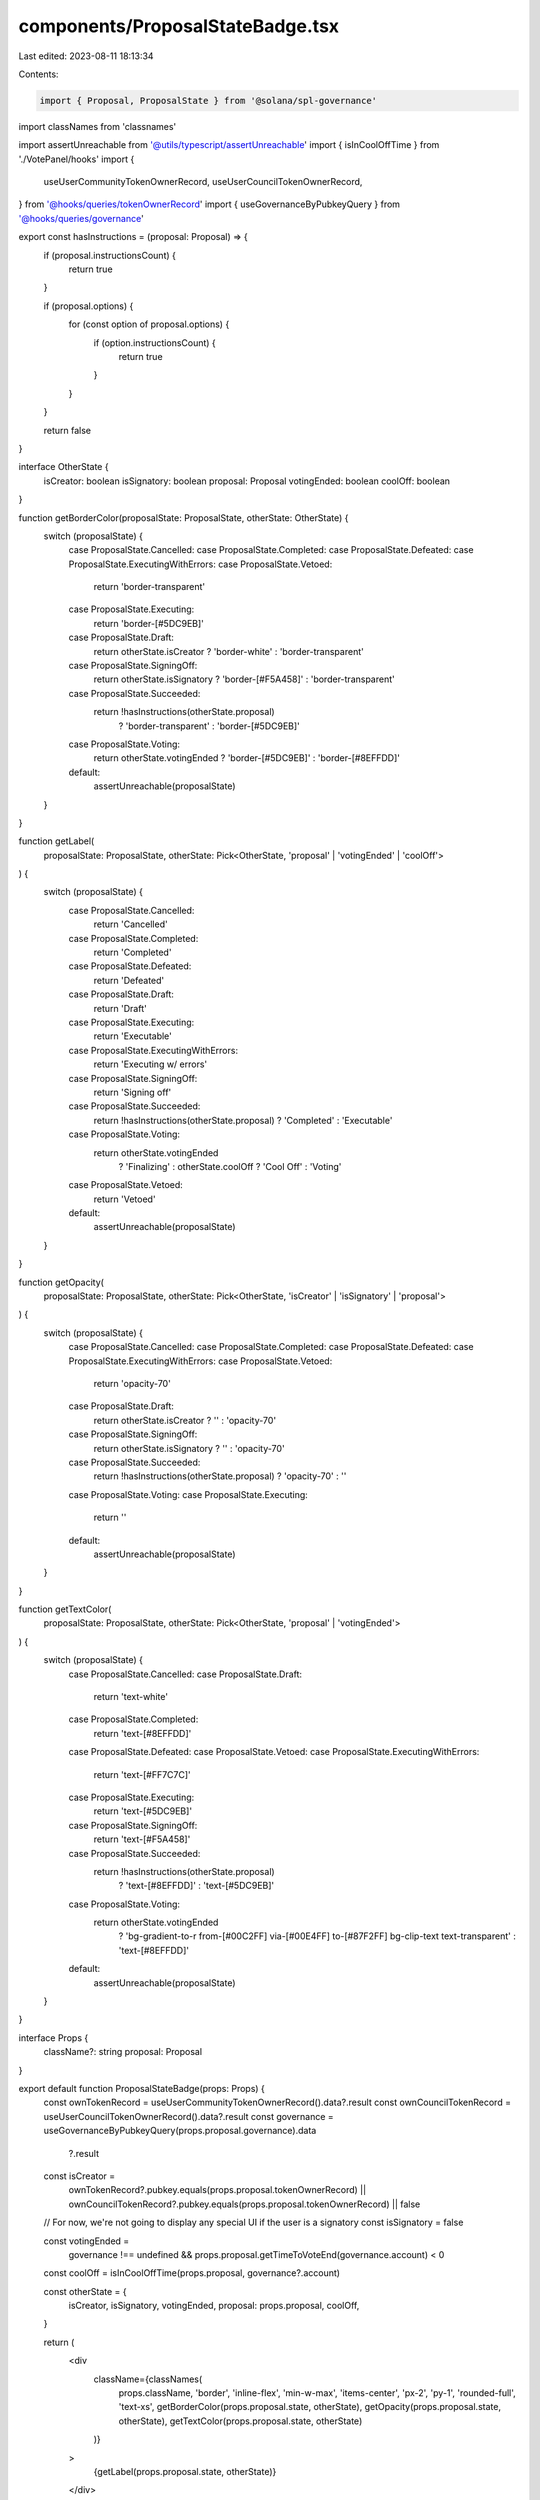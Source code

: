 components/ProposalStateBadge.tsx
=================================

Last edited: 2023-08-11 18:13:34

Contents:

.. code-block:: tsx

    import { Proposal, ProposalState } from '@solana/spl-governance'
import classNames from 'classnames'

import assertUnreachable from '@utils/typescript/assertUnreachable'
import { isInCoolOffTime } from './VotePanel/hooks'
import {
  useUserCommunityTokenOwnerRecord,
  useUserCouncilTokenOwnerRecord,
} from '@hooks/queries/tokenOwnerRecord'
import { useGovernanceByPubkeyQuery } from '@hooks/queries/governance'

export const hasInstructions = (proposal: Proposal) => {
  if (proposal.instructionsCount) {
    return true
  }

  if (proposal.options) {
    for (const option of proposal.options) {
      if (option.instructionsCount) {
        return true
      }
    }
  }

  return false
}

interface OtherState {
  isCreator: boolean
  isSignatory: boolean
  proposal: Proposal
  votingEnded: boolean
  coolOff: boolean
}

function getBorderColor(proposalState: ProposalState, otherState: OtherState) {
  switch (proposalState) {
    case ProposalState.Cancelled:
    case ProposalState.Completed:
    case ProposalState.Defeated:
    case ProposalState.ExecutingWithErrors:
    case ProposalState.Vetoed:
      return 'border-transparent'
    case ProposalState.Executing:
      return 'border-[#5DC9EB]'
    case ProposalState.Draft:
      return otherState.isCreator ? 'border-white' : 'border-transparent'
    case ProposalState.SigningOff:
      return otherState.isSignatory ? 'border-[#F5A458]' : 'border-transparent'
    case ProposalState.Succeeded:
      return !hasInstructions(otherState.proposal)
        ? 'border-transparent'
        : 'border-[#5DC9EB]'
    case ProposalState.Voting:
      return otherState.votingEnded ? 'border-[#5DC9EB]' : 'border-[#8EFFDD]'
    default:
      assertUnreachable(proposalState)
  }
}

function getLabel(
  proposalState: ProposalState,
  otherState: Pick<OtherState, 'proposal' | 'votingEnded' | 'coolOff'>
) {
  switch (proposalState) {
    case ProposalState.Cancelled:
      return 'Cancelled'
    case ProposalState.Completed:
      return 'Completed'
    case ProposalState.Defeated:
      return 'Defeated'
    case ProposalState.Draft:
      return 'Draft'
    case ProposalState.Executing:
      return 'Executable'
    case ProposalState.ExecutingWithErrors:
      return 'Executing w/ errors'
    case ProposalState.SigningOff:
      return 'Signing off'
    case ProposalState.Succeeded:
      return !hasInstructions(otherState.proposal) ? 'Completed' : 'Executable'
    case ProposalState.Voting:
      return otherState.votingEnded
        ? 'Finalizing'
        : otherState.coolOff
        ? 'Cool Off'
        : 'Voting'
    case ProposalState.Vetoed:
      return 'Vetoed'
    default:
      assertUnreachable(proposalState)
  }
}

function getOpacity(
  proposalState: ProposalState,
  otherState: Pick<OtherState, 'isCreator' | 'isSignatory' | 'proposal'>
) {
  switch (proposalState) {
    case ProposalState.Cancelled:
    case ProposalState.Completed:
    case ProposalState.Defeated:
    case ProposalState.ExecutingWithErrors:
    case ProposalState.Vetoed:
      return 'opacity-70'
    case ProposalState.Draft:
      return otherState.isCreator ? '' : 'opacity-70'
    case ProposalState.SigningOff:
      return otherState.isSignatory ? '' : 'opacity-70'
    case ProposalState.Succeeded:
      return !hasInstructions(otherState.proposal) ? 'opacity-70' : ''
    case ProposalState.Voting:
    case ProposalState.Executing:
      return ''
    default:
      assertUnreachable(proposalState)
  }
}

function getTextColor(
  proposalState: ProposalState,
  otherState: Pick<OtherState, 'proposal' | 'votingEnded'>
) {
  switch (proposalState) {
    case ProposalState.Cancelled:
    case ProposalState.Draft:
      return 'text-white'
    case ProposalState.Completed:
      return 'text-[#8EFFDD]'
    case ProposalState.Defeated:
    case ProposalState.Vetoed:
    case ProposalState.ExecutingWithErrors:
      return 'text-[#FF7C7C]'
    case ProposalState.Executing:
      return 'text-[#5DC9EB]'
    case ProposalState.SigningOff:
      return 'text-[#F5A458]'
    case ProposalState.Succeeded:
      return !hasInstructions(otherState.proposal)
        ? 'text-[#8EFFDD]'
        : 'text-[#5DC9EB]'
    case ProposalState.Voting:
      return otherState.votingEnded
        ? 'bg-gradient-to-r from-[#00C2FF] via-[#00E4FF] to-[#87F2FF] bg-clip-text text-transparent'
        : 'text-[#8EFFDD]'
    default:
      assertUnreachable(proposalState)
  }
}

interface Props {
  className?: string
  proposal: Proposal
}

export default function ProposalStateBadge(props: Props) {
  const ownTokenRecord = useUserCommunityTokenOwnerRecord().data?.result
  const ownCouncilTokenRecord = useUserCouncilTokenOwnerRecord().data?.result
  const governance = useGovernanceByPubkeyQuery(props.proposal.governance).data
    ?.result
  const isCreator =
    ownTokenRecord?.pubkey.equals(props.proposal.tokenOwnerRecord) ||
    ownCouncilTokenRecord?.pubkey.equals(props.proposal.tokenOwnerRecord) ||
    false

  // For now, we're not going to display any special UI if the user is a signatory
  const isSignatory = false

  const votingEnded =
    governance !== undefined &&
    props.proposal.getTimeToVoteEnd(governance.account) < 0

  const coolOff = isInCoolOffTime(props.proposal, governance?.account)

  const otherState = {
    isCreator,
    isSignatory,
    votingEnded,
    proposal: props.proposal,
    coolOff,
  }

  return (
    <div
      className={classNames(
        props.className,
        'border',
        'inline-flex',
        'min-w-max',
        'items-center',
        'px-2',
        'py-1',
        'rounded-full',
        'text-xs',
        getBorderColor(props.proposal.state, otherState),
        getOpacity(props.proposal.state, otherState),
        getTextColor(props.proposal.state, otherState)
      )}
    >
      {getLabel(props.proposal.state, otherState)}
    </div>
  )
}


